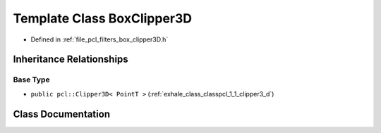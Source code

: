 .. _exhale_class_classpcl_1_1_box_clipper3_d:

Template Class BoxClipper3D
===========================

- Defined in :ref:`file_pcl_filters_box_clipper3D.h`


Inheritance Relationships
-------------------------

Base Type
*********

- ``public pcl::Clipper3D< PointT >`` (:ref:`exhale_class_classpcl_1_1_clipper3_d`)


Class Documentation
-------------------


.. doxygenclass:: pcl::BoxClipper3D
   :members:
   :protected-members:
   :undoc-members: